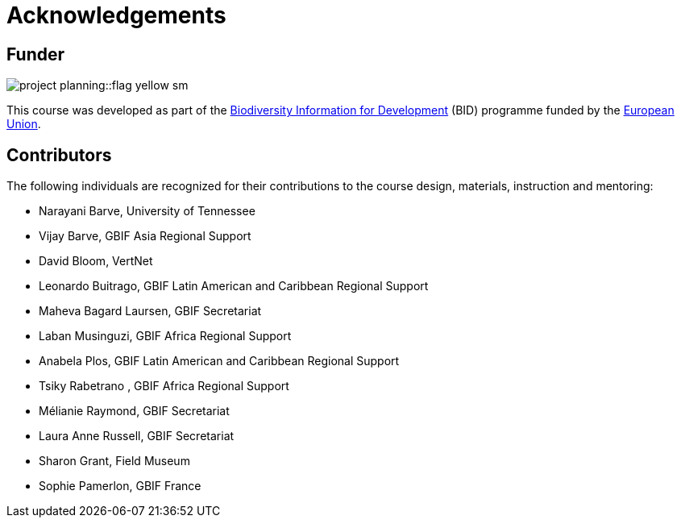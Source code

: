 = Acknowledgements 

== Funder
image::project-planning::flag-yellow-sm.jpg[]
This course was developed as part of the https://www.gbif.org/bid[Biodiversity Information for Development^] (BID) programme funded by the https://europa.eu/[European Union^].

== Contributors

// :figure-caption!:
// .Meeting of the original trainers for this course, Copenhagen, 2019.
// image::epn::Trainers.jfif[align=center,width=640,height=360]

The following individuals are recognized for their contributions to the course design, materials, instruction and mentoring:

* Narayani Barve, University of Tennessee
* Vijay Barve, GBIF Asia Regional Support
* David Bloom, VertNet
* Leonardo Buitrago, GBIF Latin American and Caribbean Regional Support
* Maheva Bagard Laursen, GBIF Secretariat
* Laban Musinguzi, GBIF Africa Regional Support
* Anabela Plos, GBIF Latin American and Caribbean Regional Support
* Tsiky Rabetrano , GBIF Africa Regional Support
* Mélianie Raymond, GBIF Secretariat
* Laura Anne Russell, GBIF Secretariat
* Sharon Grant, Field Museum
* Sophie Pamerlon, GBIF France

// == Translators

// The following people are recognized for their translations of the course materials
